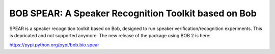 BOB SPEAR: A Speaker Recognition Toolkit based on Bob
=====================================================

SPEAR is a speaker recognition toolkit based on Bob, designed to run speaker verification/recognition experiments. This is depricated and not supported anymore. The new release of the package using BOB 2 is here:

https://pypi.python.org/pypi/bob.bio.spear
